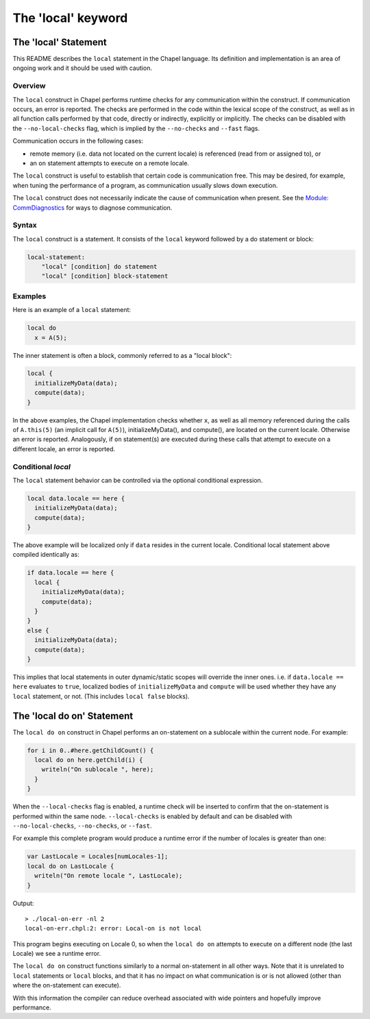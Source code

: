 .. _readme-local:

===================
The 'local' keyword
===================

The 'local' Statement
=====================

This README describes the ``local`` statement in the Chapel language.
Its definition and implementation is an area of ongoing work and it
should be used with caution.


Overview
--------

The ``local`` construct in Chapel performs runtime checks for any
communication within the construct. If communication occurs, an error
is reported. The checks are performed in the code within the lexical
scope of the construct, as well as in all function calls performed by
that code, directly or indirectly, explicitly or implicitly. The
checks can be disabled with the ``--no-local-checks`` flag, which is implied
by the ``--no-checks`` and ``--fast`` flags.

Communication occurs in the following cases:

* remote memory (i.e. data not located on the current locale)
  is referenced (read from or assigned to), or

* an ``on`` statement attempts to execute on a remote locale.

The ``local`` construct is useful to establish that certain code is
communication free. This may be desired, for example, when tuning
the performance of a program, as communication usually slows down
execution.

The ``local`` construct does not necessarily indicate the cause of
communication when present. See the `Module\: CommDiagnostics`_ for ways to
diagnose communication.

.. _Module\: CommDiagnostics:    http://chapel.cray.com/docs/latest/modules/standard/CommDiagnostics.html



Syntax
------

The ``local`` construct is a statement. It consists of the ``local`` keyword
followed by a do statement or block:

.. code-block:: none

    local-statement:
        "local" [condition] do statement
        "local" [condition] block-statement


Examples
--------

Here is an example of a ``local`` statement:

.. code-block:: chapel

    local do
      x = A(5);

The inner statement is often a block, commonly referred to as a
"local block":

.. code-block:: chapel

    local {
      initializeMyData(data);
      compute(data);
    }

In the above examples, the Chapel implementation checks whether ``x``,
as well as all memory referenced during the calls of ``A.this(5)``
(an implicit call for ``A(5)``), initializeMyData(), and compute(),
are located on the current locale. Otherwise an error is reported.
Analogously, if ``on`` statement(s) are executed during these calls
that attempt to execute on a different locale, an error is reported.

Conditional `local`
-------------------

The ``local`` statement behavior can be controlled via the optional
conditional expression.

.. code-block:: chapel

    local data.locale == here {
      initializeMyData(data);
      compute(data);
    }

The above example will be localized only if ``data`` resides in the
current locale. Conditional local statement above compiled identically
as:

.. code-block:: chapel

    if data.locale == here {
      local {
        initializeMyData(data);
        compute(data);
      }
    }
    else {
      initializeMyData(data);
      compute(data);
    }

This implies that local statements in outer dynamic/static scopes will
override the inner ones. i.e. if ``data.locale == here`` evaluates to
``true``, localized bodies of ``initializeMyData`` and ``compute`` will be
used whether they have any ``local`` statement, or not. (This includes
``local false`` blocks).

The 'local do on' Statement
===========================


The ``local do on`` construct in Chapel performs an on-statement on a
sublocale within the current node. For example:

.. code-block:: chapel

  for i in 0..#here.getChildCount() {
    local do on here.getChild(i) {
      writeln("On sublocale ", here);
    }
  }

When the ``--local-checks`` flag is enabled, a runtime check will be inserted
to confirm that the on-statement is performed within the same node.
``--local-checks`` is enabled by default and can be disabled with
``--no-local-checks``, ``--no-checks``, or ``--fast``.

For example this complete program would produce a runtime error if the number
of locales is greater than one:

.. code-block:: chapel

  var LastLocale = Locales[numLocales-1];
  local do on LastLocale {
    writeln("On remote locale ", LastLocale);
  }

Output::

  > ./local-on-err -nl 2
  local-on-err.chpl:2: error: Local-on is not local

This program begins executing on Locale 0, so when the ``local do on``
attempts to execute on a different node (the last Locale) we see a
runtime error.

The ``local do on`` construct functions similarly to a normal
on-statement in all other ways. Note that it is unrelated to ``local``
statements or ``local`` blocks, and that it has no impact on what
communication is or is not allowed (other than where the on-statement
can execute).

With this information the compiler can reduce overhead associated with wide
pointers and hopefully improve performance.
